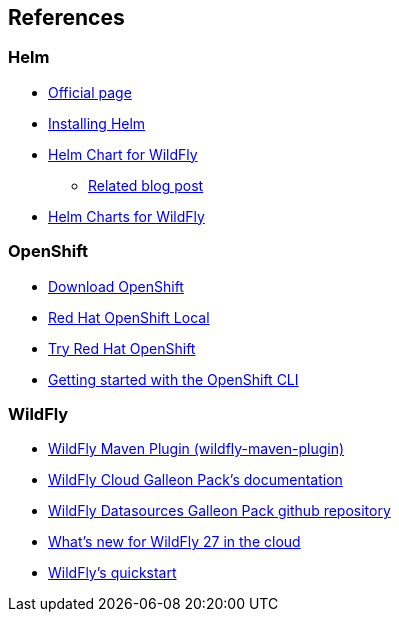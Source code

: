 == References

=== Helm
* https://helm.sh/[Official page]
* https://helm.sh/docs/intro/install/[Installing Helm]
* https://github.com/wildfly/wildfly-charts/blob/main/charts/wildfly/README.md[Helm Chart for WildFly]
** https://www.wildfly.org/news/2021/05/05/helm-charts-for-wildfly/[Related blog post]
* https://docs.wildfly.org/wildfly-charts/[Helm Charts for WildFly]

=== OpenShift
* https://access.redhat.com/downloads/content/290/[Download OpenShift]
* https://developers.redhat.com/products/openshift-local/overview[Red Hat OpenShift Local]
* https://www.redhat.com/en/technologies/cloud-computing/openshift/try-it[Try Red Hat OpenShift]
* https://docs.okd.io/latest/cli_reference/openshift_cli/getting-started-cli.html#cli-installing-cli_cli-developer-commands[Getting started with the OpenShift CLI]

=== WildFly
* https://docs.wildfly.org/wildfly-maven-plugin/[WildFly Maven Plugin (wildfly-maven-plugin)]
* https://github.com/wildfly-extras/wildfly-cloud-galleon-pack/blob/main/doc/index.md[WildFly Cloud Galleon Pack’s documentation]
* https://github.com/wildfly-extras/wildfly-datasources-galleon-pack/[WildFly Datasources Galleon Pack github repository]
* https://www.wildfly.org/news/2022/11/09/WildFly-s2i-wildfly-27-final/[What's new for WildFly 27 in the cloud]
* https://github.com/wildfly/quickstart[WildFly’s quickstart]
